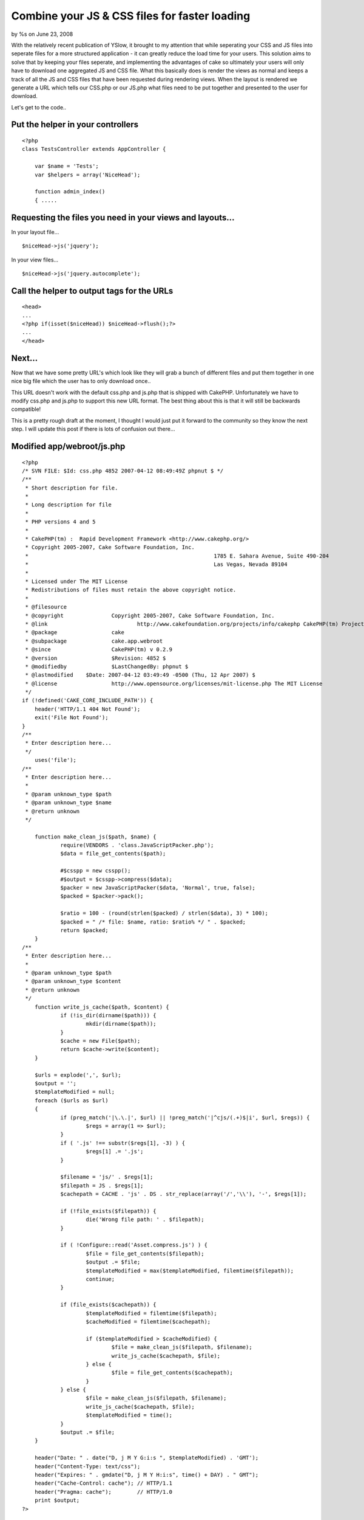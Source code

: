 

Combine your JS & CSS files for faster loading
==============================================

by %s on June 23, 2008

With the relatively recent publication of YSlow, it brought to my
attention that while seperating your CSS and JS files into seperate
files for a more structured application - it can greatly reduce the
load time for your users. This solution aims to solve that by keeping
your files seperate, and implementing the advantages of cake so
ultimately your users will only have to download one aggregated JS and
CSS file.
What this basically does is render the views as normal and keeps a
track of all the JS and CSS files that have been requested during
rendering views. When the layout is rendered we generate a URL which
tells our CSS.php or our JS.php what files need to be put together and
presented to the user for download.

Let's get to the code..


Put the helper in your controllers
----------------------------------

::

    
    <?php
    class TestsController extends AppController {
    
    	var $name = 'Tests';
    	var $helpers = array('NiceHead');
    	
    	function admin_index()
    	{ .....



Requesting the files you need in your views and layouts...
----------------------------------------------------------

In your layout file...

::

    
    $niceHead->js('jquery');

In your view files...

::

    
    $niceHead->js('jquery.autocomplete');



Call the helper to output tags for the URLs
-------------------------------------------

::

    
    <head>
    ...
    <?php if(isset($niceHead)) $niceHead->flush();?>
    ...
    </head>



Next...
-------

Now that we have some pretty URL's which look like they will grab a
bunch of different files and put them together in one nice big file
which the user has to only download once..

This URL doesn't work with the default css.php and js.php that is
shipped with CakePHP. Unfortunately we have to modify css.php and
js.php to support this new URL format. The best thing about this is
that it will still be backwards compatible!

This is a pretty rough draft at the moment, I thought I would just put
it forward to the community so they know the next step. I will update
this post if there is lots of confusion out there...


Modified app/webroot/js.php
---------------------------

::

    
    <?php
    /* SVN FILE: $Id: css.php 4852 2007-04-12 08:49:49Z phpnut $ */
    /**
     * Short description for file.
     *
     * Long description for file
     *
     * PHP versions 4 and 5
     *
     * CakePHP(tm) :  Rapid Development Framework <http://www.cakephp.org/>
     * Copyright 2005-2007, Cake Software Foundation, Inc.
     *								1785 E. Sahara Avenue, Suite 490-204
     *								Las Vegas, Nevada 89104
     *
     * Licensed under The MIT License
     * Redistributions of files must retain the above copyright notice.
     *
     * @filesource
     * @copyright		Copyright 2005-2007, Cake Software Foundation, Inc.
     * @link				http://www.cakefoundation.org/projects/info/cakephp CakePHP(tm) Project
     * @package			cake
     * @subpackage		cake.app.webroot
     * @since			CakePHP(tm) v 0.2.9
     * @version			$Revision: 4852 $
     * @modifiedby		$LastChangedBy: phpnut $
     * @lastmodified	$Date: 2007-04-12 03:49:49 -0500 (Thu, 12 Apr 2007) $
     * @license			http://www.opensource.org/licenses/mit-license.php The MIT License
     */
    if (!defined('CAKE_CORE_INCLUDE_PATH')) {
    	header('HTTP/1.1 404 Not Found');
    	exit('File Not Found');
    }
    /**
     * Enter description here...
     */
    	uses('file');
    /**
     * Enter description here...
     *
     * @param unknown_type $path
     * @param unknown_type $name
     * @return unknown
     */
     
    	function make_clean_js($path, $name) {
    		require(VENDORS . 'class.JavaScriptPacker.php');
    		$data = file_get_contents($path);
    		
    		#$csspp = new csspp();
    		#$output = $csspp->compress($data);
    		$packer = new JavaScriptPacker($data, 'Normal', true, false);
    		$packed = $packer->pack();
    		
    		$ratio = 100 - (round(strlen($packed) / strlen($data), 3) * 100);
    		$packed = " /* file: $name, ratio: $ratio% */ " . $packed;
    		return $packed;
    	}
    /**
     * Enter description here...
     *
     * @param unknown_type $path
     * @param unknown_type $content
     * @return unknown
     */
    	function write_js_cache($path, $content) {
    		if (!is_dir(dirname($path))) {
    			mkdir(dirname($path));
    		}
    		$cache = new File($path);
    		return $cache->write($content);
    	}
    	
    	$urls = explode(',', $url);
    	$output = '';
    	$templateModified = null;
    	foreach ($urls as $url)
    	{
    		if (preg_match('|\.\.|', $url) || !preg_match('|^cjs/(.+)$|i', $url, $regs)) {
    			$regs = array(1 => $url);
    		}
    		if ( '.js' !== substr($regs[1], -3) ) {
    			$regs[1] .= '.js';
    		}
    	
    		$filename = 'js/' . $regs[1];
    		$filepath = JS . $regs[1];
    		$cachepath = CACHE . 'js' . DS . str_replace(array('/','\\'), '-', $regs[1]);
    	
    		if (!file_exists($filepath)) {
    			die('Wrong file path: ' . $filepath);
    		}
    		
    		if ( !Configure::read('Asset.compress.js') ) {
    			$file = file_get_contents($filepath);
    			$output .= $file;
    			$templateModified = max($templateModified, filemtime($filepath));
    			continue;
    		}
    	
    		if (file_exists($cachepath)) {
    			$templateModified = filemtime($filepath);
    			$cacheModified = filemtime($cachepath);
    	
    			if ($templateModified > $cacheModified) {
    				$file = make_clean_js($filepath, $filename);
    				write_js_cache($cachepath, $file);
    			} else {
    				$file = file_get_contents($cachepath);
    			}
    		} else {
    			$file = make_clean_js($filepath, $filename);
    			write_js_cache($cachepath, $file);
    			$templateModified = time();
    		}
    		$output .= $file;
    	}
    
    	header("Date: " . date("D, j M Y G:i:s ", $templateModified) . 'GMT');
    	header("Content-Type: text/css");
    	header("Expires: " . gmdate("D, j M Y H:i:s", time() + DAY) . " GMT");
    	header("Cache-Control: cache"); // HTTP/1.1
    	header("Pragma: cache");        // HTTP/1.0
    	print $output;
    ?>



Modified version of css.php
---------------------------

::

    
    <?php
    /* SVN FILE: $Id: css.php 4853 2007-04-12 08:59:09Z phpnut $ */
    /**
     * Short description for file.
     *
     * Long description for file
     *
     * PHP versions 4 and 5
     *
     * CakePHP(tm) :  Rapid Development Framework <http://www.cakephp.org/>
     * Copyright 2005-2007, Cake Software Foundation, Inc.
     *								1785 E. Sahara Avenue, Suite 490-204
     *								Las Vegas, Nevada 89104
     *
     * Licensed under The MIT License
     * Redistributions of files must retain the above copyright notice.
     *
     * @filesource
     * @copyright		Copyright 2005-2007, Cake Software Foundation, Inc.
     * @link				http://www.cakefoundation.org/projects/info/cakephp CakePHP(tm) Project
     * @package			cake
     * @subpackage		cake.app.webroot
     * @since			CakePHP(tm) v 0.2.9
     * @version			$Revision: 4853 $
     * @modifiedby		$LastChangedBy: phpnut $
     * @lastmodified	$Date: 2007-04-12 03:59:09 -0500 (Thu, 12 Apr 2007) $
     * @license			http://www.opensource.org/licenses/mit-license.php The MIT License
     */
    if (!defined('CAKE_CORE_INCLUDE_PATH')) {
    	header('HTTP/1.1 404 Not Found');
    	exit('File Not Found');
    }
    /**
     * Enter description here...
     */
    	uses('file');
    /**
     * Enter description here...
     *
     * @param unknown_type $path
     * @param unknown_type $name
     * @return unknown
     */
    	function make_clean_css($path, $name) {
    		require(VENDORS . 'csspp' . DS . 'csspp.php');
    		$data = file_get_contents($path);
    		$csspp = new csspp();
    		$output = $csspp->compress($data);
    		$ratio = 100 - (round(strlen($output) / strlen($data), 3) * 100);
    		$output = " /* file: $name, ratio: $ratio% */ " . $output;
    		return $output;
    	}
    /**
     * Enter description here...
     *
     * @param unknown_type $path
     * @param unknown_type $content
     * @return unknown
     */
    	function write_css_cache($path, $content) {
    		if (!is_dir(dirname($path))) {
    			mkdir(dirname($path));
    		}
    		$cache = new File($path);
    		return $cache->write($content);
    	}
    	
    	$urls = explode(',', $url);
    	$output = '';
    	$templateModified = null;
    	foreach ($urls as $url)
    	{
    		if (preg_match('|\.\.|', $url) || !preg_match('|^ccss/(.+)$|i', $url, $regs)) {
    			$regs = array(1 => $url);
    		}
    		if ( '.css' !== substr($regs[1], -4) ) {
    			$regs[1] .= '.css';
    		}
    	
    		$filename = 'css/' . $regs[1];
    		$filepath = CSS . $regs[1];
    		$cachepath = CACHE . 'css' . DS . str_replace(array('/','\\'), '-', $regs[1]);
    	
    		if (!file_exists($filepath)) {
    			die('Wrong file path: ' . $filepath);
    		}
    		
    		if ( !Configure::read('Asset.compress.css') ) {
    			$file = file_get_contents($filepath);
    			$output .= $file;
    			$templateModified = max($templateModified, filemtime($filepath));
    			continue;
    		}
    	
    		if (file_exists($cachepath)) {
    			$templateModified = filemtime($filepath);
    			$cacheModified = filemtime($cachepath);
    	
    			if ($templateModified > $cacheModified) {
    				$file = make_clean_css($filepath, $filename);
    				write_css_cache($cachepath, $file);
    			} else {
    				$file = file_get_contents($cachepath);
    			}
    		} else {
    			$file = make_clean_css($filepath, $filename);
    			write_css_cache($cachepath, $file);
    			$templateModified = time();
    		}
    		$output .= $file;
    	}
    
    	header("Date: " . date("D, j M Y G:i:s ", $templateModified) . 'GMT');
    	header("Content-Type: text/css");
    	header("Expires: " . gmdate("D, j M Y H:i:s", time() + DAY) . " GMT");
    	header("Cache-Control: cache"); // HTTP/1.1
    	header("Pragma: cache");        // HTTP/1.0
    	print $output;
    ?>



Modified version of NiceHead
----------------------------


Helper Class:
`````````````

::

    <?php 
    /**
     *	NiceHead helper
     *	@author Kim Biesbjerg
     * 	@desc 	This helper can inject CSS/JS into the head of your layout
     * 			and autoload CSS/JS based on current controller/action
     * 
     * 			Requires PrototypeJS and Dan Webb's DomReady to function properly.
     * 			Prototype: www.prototypejs.org
     * 			DomReady: http://smoothoperatah.com/files/onDOMReady.js
     * 	@version 19. april, 2007 
     */
    class NiceHeadHelper extends Helper
    {
    	/**
    	 * Autoload configuration
    	 * 
    	 * Put files in your CSS/JS
    	 * /app/webroot/css|js/controller/controller.css|controller_action.css
    	 * /app/webroot/themed/theme/css|js/controller/controller.css|controller_action.css
    	 * 
    	 */
    	var $autoloadCss = false;
    	var $autoloadJs = false;
    	
    	/**
    	 * We use Cake's own Html/Javascript helpers
    	 * to generate tags to wrap around registered items
    	 *
    	 * @var array
    	 */
    	var $helpers = array('Html', 'Javascript');
    
    	/**
    	 * Order to flush registered items in <head>
    	 *
    	 * @var array
    	 */
    	var $priority = array('js', 'css', 'jsOnReady', 'jsOnLoad', 'jsBlock', 'cssBlock', 'raw');
    	
    	/**
    	 * Holds our registered items
    	 *
    	 * @var array
    	 */
    	var $_registered = array();
    	
    	function __construct()
    	{
    		   static $library = array();
    		   $this->_registered =& $library;
    	}
    
    	function beforeRender()
    	{
    		$this->_autoload();
    	}
    	
    	/**
    	 * Function to check if file exists and autoload
    	 * if $autloadCss/$autoloadJs is set to true
    	 */
    	function _autoload()
    	{
    		/**
    		 * Get current controller and action
    		 */
    		$controller = $this->params['controller'];
    		$action = $this->params['action'];
    		
    		/**
    		 * Check if we are supposed to autoload controller/action css
    		 */
    		if($this->autoloadCss)
    		{
    			/**
    			 * CSS base paths
    			 */
    			$themedCssPath = WWW_ROOT . $this->themeWeb . CSS_URL . $controller . DS;
    			$commonCssPath = WWW_ROOT . CSS_URL . $controller . DS;
    
    			/**
    			 * Check if CSS file for current controller exists
    			 */
    			if(file_exists($themedCssPath . $controller . '.css') || file_exists($commonCssPath . $controller . '.css'))
    			{
    				$this->css($controller . DS . $controller);
    			}
    			
    			/**
    			 * Check if CSS file for current action exists
    			 */
    			if(file_exists($themedCssPath . $controller . '_' . $action . '.css') || file_exists($commonCssPath . $controller . '_' . $action . '.css'))
    			{
    				$this->css($controller . DS . $controller . '_' . $action);
    			}
    		}
    		
    		/**
    		 * Check if we are supposed to autoload controller/action js
    		 */
    		if($this->autoloadJs)
    		{		
    			/**
    			 * JS base paths
    			 */
    			$themedJSPath = WWW_ROOT . $this->themeWeb . JS_URL . $controller . DS;
    			$commonJSPath = WWW_ROOT . JS_URL . $controller . DS;
    			
    			/**
    			 * Check if JS file for current controller exists
    			 */
    			if(file_exists($themedJSPath . $controller . '.JS') || file_exists($commonJSPath . $controller . '.JS'))
    			{
    				$this->js($controller . DS . $controller);
    			}
    			
    			/**
    			 * Check if JS file for current action exists
    			 */
    			if(file_exists($themedJSPath . $controller . '_' . $action . '.js') || file_exists($commonJSPath . $controller . '_' . $action . '.js'))
    			{
    				$this->js($controller . DS . $controller . '_' . $action);
    			}
    		}
    	}
    	
    	/**
    	 * Includes a block of javascript on dom load
    	 *
    	 * @param string $input
    	 */
    	function jsOnReady($input, $prepend = false)
    	{
    		$this->_register($input, 'jsOnReady', $prepend);
    	}
    	
    	/**
    	 * Includes a block of javascript on window load
    	 *
    	 * @param string $input
    	 */
    	function jsOnLoad($input, $prepend = false)
    	{
    		$this->_register($input, 'jsOnLoad', $prepend);
    	}
    	
    	/**
    	 * Includes an external javascript file
    	 *
    	 * @param string $input
    	 */
    	function js($input, $prepend = false)
    	{
    		$this->_register($input, 'js', $prepend);
    	}
    	
    	/**
    	 * Includes a block of javascript
    	 *
    	 * @param string $input
    	 */
    	function jsBlock($input, $prepend = false)
    	{
    		$this->_register($input, 'jsBlock', $prepend);
    	}
    	
    	/**
    	 * Includes an external stylesheet
    	 *
    	 * @param string $input
    	 */
    	function css($input, $prepend = false)
    	{
    		$this->_register($input, 'css', $prepend);
    	}
    	
    	/**
    	 * Includes a block of styles
    	 *
    	 * @param string $input
    	 */
    	function cssBlock($input, $prepend = false)
    	{
    		$this->_register($input, 'cssBlock', $prepend);
    	}
    	
    	function raw($input, $prepend = false)
    	{
    		$this->_register($input, 'raw', $prepend);
    	}
    	
    	/**
    	 * Internal function used to register items
    	 *
    	 * @param string $item
    	 * @param string $type
    	 */
        function _register($item, $type, $prepend = false)
        {
        	if(!array_key_exists($type, $this->_registered))
        	{
        		$this->_registered[$type] = array();
        	}
        	
        	if(!in_array($item, $this->_registered[$type]))
            {
            	if ( $prepend ) {
                	array_unshift($this->_registered[$type], $item);
                }
                else {
                	$this->_registered[$type][] = $item;
                }
            }                   
        }                                          
    
    	/**
    	 * Output the registered items
    	 *
    	 */
        function flush()
        {
        	foreach($this->priority as $type)
        	{
        		if(array_key_exists($type, $this->_registered))
        		{
        			$items = $this->_registered[$type];
    	    		
        			switch($type)
    	    		{
    					case 'css':
    						e($this->Html->css(implode(',', $items)));
    	    				break;
    	    			case 'js':
    	    				e($this->Javascript->link(implode(',', $items)));
    	    				break;
    	    			case 'raw':
    	    				foreach($items as $item)
    	    				{
    	    					e($item);
    	    				}
    	    				break;    				
    	    			case 'jsOnReady':
    						$output  = "Event.onDOMReady(function(){";
    						$output .= join($items);
    						$output .= "});";
    						e($this->Javascript->codeBlock($output));
    						break;
    	    			case 'jsOnLoad':
    						$output  = "Event.observe(window, 'load', function(){";
    						$output .= join($items);
    						$output .= "});";
    						e($this->Javascript->codeBlock($output));
    						break;
    	    			case 'jsBlock':
    						$output = join($items);
    						e($this->Javascript->codeBlock($output));
    						break;
    	    			case 'cssBlock':
    						$output = join($items);
    						e($this->Html->css($output));
    						break;
    	    			default:
    	    				die("Internal error. Unknown type: '{$type}'");
    	    		}    				
        		}
        		
        	}
        }
    }
    ?>


.. meta::
    :title: Combine your JS & CSS files for faster loading
    :description: CakePHP Article related to CSS,js,Helpers
    :keywords: CSS,js,Helpers
    :copyright: Copyright 2008 
    :category: helpers

